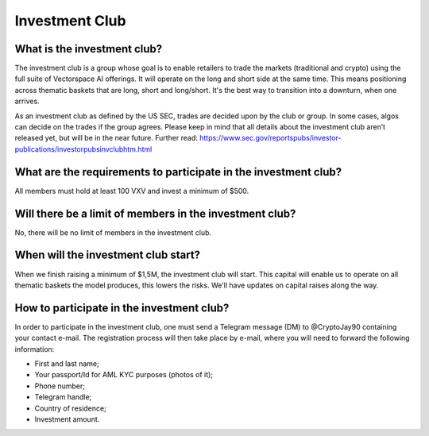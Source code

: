 Investment Club
========

What is the investment club?
-------
The investment club is a group whose goal is to enable retailers to trade the markets (traditional and crypto) using the full suite of Vectorspace AI offerings. It will operate on the long and short side at the same time. This means positioning across thematic baskets that are long, short and long/short. It's the best way to transition into a downturn, when one arrives.

As an investment club as defined by the US SEC, trades are decided upon by the club or group. In some cases, algos can decide on the trades if the group agrees. 
Please keep in mind that all details about the investment club aren’t released yet, but will be in the near future.
Further read: https://www.sec.gov/reportspubs/investor-publications/investorpubsinvclubhtm.html

What are the requirements to participate in the investment club?
-------
All members must hold at least 100 VXV and invest a minimum of $500.

Will there be a limit of members in the investment club?
-------
No, there will be no limit of members in the investment club.

When will the investment club start?
-------
When we finish raising a minimum of $1,5M, the investment club will start. This capital will enable us to operate on all thematic baskets the model produces, this lowers the risks. We'll have updates on capital raises along the way. 

How to participate in the investment club?
-------
In order to participate in the investment club, one must send a Telegram message (DM) to @CryptoJay90 containing your contact e-mail. The registration process will then take place by e-mail, where you will need to forward the following information:

-	First and last name;

- Your passport/Id for AML KYC purposes (photos of it);

-	Phone number;

-	Telegram handle;

-	Country of residence;

-	Investment amount.
